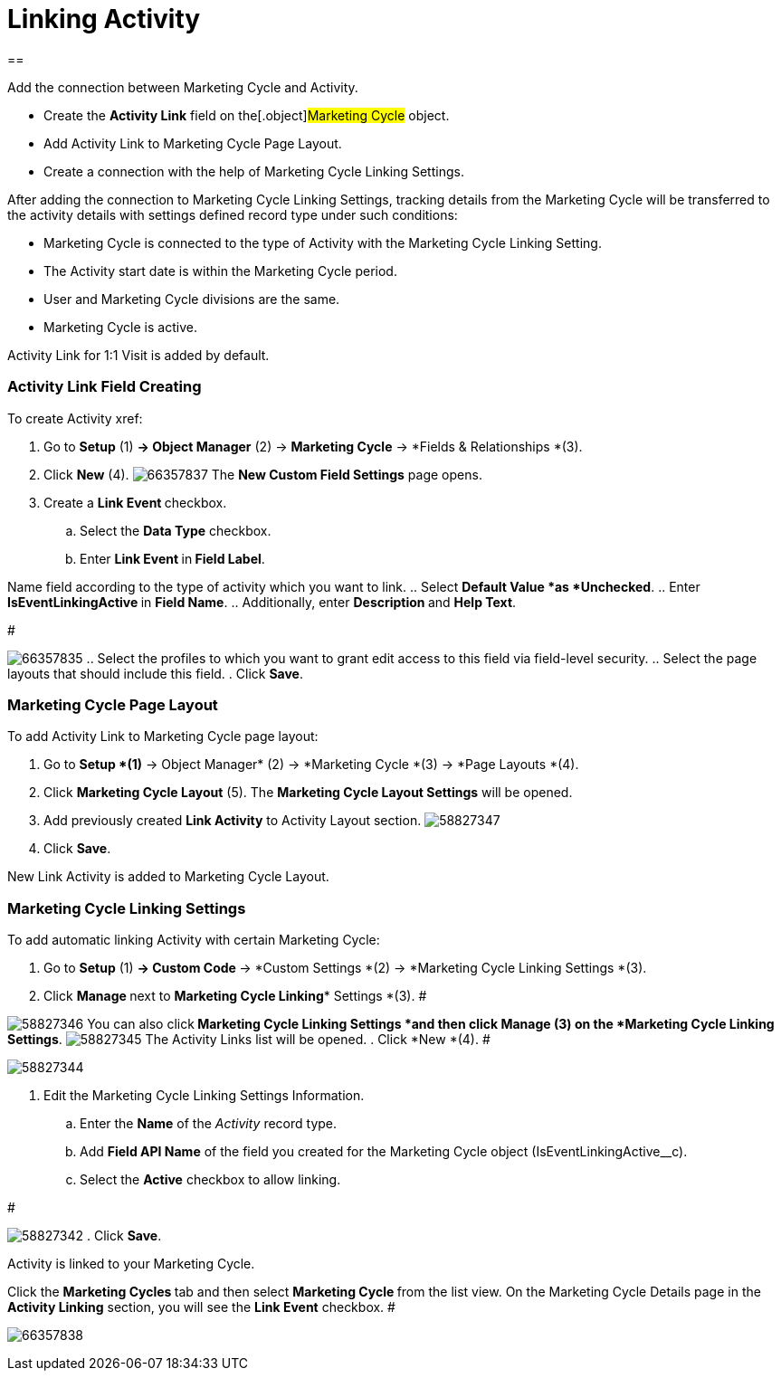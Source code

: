 = Linking Activity

[[h1__1978175747]]
== 

Add the connection between Marketing Cycle and Activity.

* Create the *Activity Link* field on the[.object]#Marketing
Cycle# object.
* Add Activity Link to Marketing Cycle Page Layout.
* Create a connection with the help of Marketing Cycle Linking Settings.



After adding the connection to Marketing Cycle Linking Settings,
tracking details from the Marketing Cycle will be transferred to the
activity details with settings defined record type under such
conditions:

* Marketing Cycle is connected to the type of Activity with the
Marketing Cycle Linking Setting.
* The Activity start date is within the Marketing Cycle period.
* User and Marketing Cycle divisions are the same.
* Marketing Cycle is active.

Activity Link for 1:1 Visit is added by default.

[[ActivityLinking-ActivityLinkFieldCreating]]
=== Activity Link Field Creating

To create Activity xref:

. Go to *Setup* (1) *→ Object Manager* (2) → *Marketing Cycle* → *Fields
& Relationships *(3).
. Click *New* (4).
image:66357837.png[]
The *New Custom Field Settings* page opens.
. Create a **Link Event **checkbox.
.. Select the *Data Type* checkbox.
.. Enter **Link Event **in** Field Label**.



Name field according to the type of activity which you want to link.
.. Select *Default Value *as *Unchecked*.
.. Enter **IsEventLinkingActive **in *Field Name*.
.. Additionally, enter **Description **and *Help Text*.

#

image:66357835.png[]
.. Select the profiles to which you want to grant edit access to this
field via field-level security.
.. Select the page layouts that should include this field.
. Click *Save*.

[[ActivityLinking-MarketingCyclePageLayout]]
=== Marketing Cycle Page Layout

To add Activity Link to Marketing Cycle page layout:

. Go to *Setup *(1)* → Object Manager* (2) → *Marketing
Cycle *(3) → *Page Layouts *(4).
. Click *Marketing Cycle Layout* (5).
The *Marketing Cycle Layout Settings* will be opened.
. Add previously created *Link Activity* to Activity Layout section.
image:58827347.png[]
. Click *Save*.

New Link Activity is added to Marketing Cycle Layout.

[[ActivityLinking-MarketingCycleLinkingSettings]]
=== Marketing Cycle Linking Settings

To add automatic linking Activity with certain Marketing Cycle:

. Go to *Setup* (1) **→ Custom Code **→ *Custom Settings *(2)
→ *Marketing Cycle Linking Settings *(3).
. Click **Manage **next to *Marketing Cycle Linking** Settings *(3).
#

image:58827346.png[]
You can also click** *Marketing Cycle Linking Settings ***and then
click** Manage **(3)** **on the** *Marketing Cycle
Linking Settings***.
image:58827345.png[]
The Activity Links list will be opened.
. Click *New *(4).
#

image:58827344.png[]


. Edit the Marketing Cycle Linking Settings Information.
.. Enter the *Name* of the _Activity_ record type.
.. Add *Field API Name* of the field you created for the
[.object]#Marketing Cycle# object
([.apiobject]#IsEventLinkingActive__c#).
.. Select the *Active* checkbox to allow linking.

#

image:58827342.png[]
. Click *Save*.

Activity is linked to your Marketing Cycle.


Click the **Marketing Cycles **tab and then select **Marketing
Cycle **from the list view.
On the Marketing Cycle Details page in the *Activity Linking* section,
you will see the *Link Event* checkbox.
#

image:66357838.png[]


